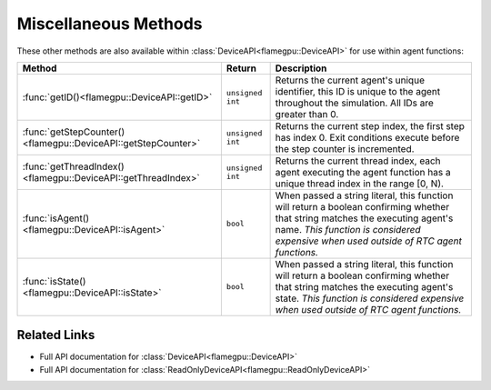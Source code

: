 Miscellaneous Methods
^^^^^^^^^^^^^^^^^^^^^

These other methods are also available within :class:`DeviceAPI<flamegpu::DeviceAPI>` for use within agent functions:

============================================================== =========================== ===========================================================
Method                                                         Return                      Description
============================================================== =========================== ===========================================================
:func:`getID()<flamegpu::DeviceAPI::getID>`                    ``unsigned int``            Returns the current agent's unique identifier, this ID is unique to the agent throughout the simulation. All IDs are greater than 0.
:func:`getStepCounter()<flamegpu::DeviceAPI::getStepCounter>`  ``unsigned int``            Returns the current step index, the first step has index 0. Exit conditions execute before the step counter is incremented.
:func:`getThreadIndex()<flamegpu::DeviceAPI::getThreadIndex>`  ``unsigned int``            Returns the current thread index, each agent executing the agent function has a unique thread index in the range [0, N).
:func:`isAgent()<flamegpu::DeviceAPI::isAgent>`                ``bool``                    When passed a string literal, this function will return a boolean confirming whether that string matches the executing agent's name. *This function is considered expensive when used outside of RTC agent functions.*
:func:`isState()<flamegpu::DeviceAPI::isState>`                ``bool``                    When passed a string literal, this function will return a boolean confirming whether that string matches the executing agent's state. *This function is considered expensive when used outside of RTC agent functions.*

============================================================== =========================== ===========================================================

Related Links
-------------

* Full API documentation for :class:`DeviceAPI<flamegpu::DeviceAPI>`
* Full API documentation for :class:`ReadOnlyDeviceAPI<flamegpu::ReadOnlyDeviceAPI>`